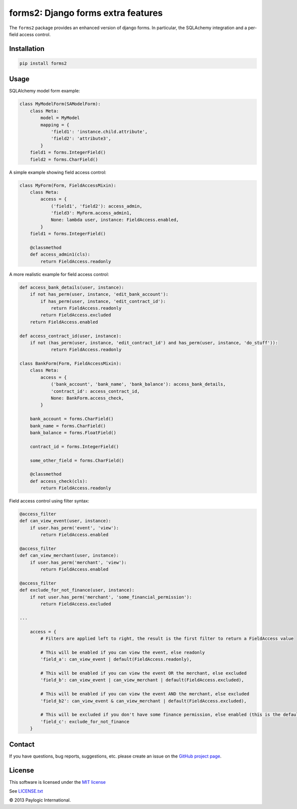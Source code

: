 forms2: Django forms extra features
===================================

The ``forms2`` package provides an enhanced version of django forms. In particular, the SQLAchemy integration and
a per-field access control.

.. image:: https://api.travis-ci.org/paylogic/forms2.png
   :target: https://travis-ci.org/paylogic/forms2
.. image:: https://pypip.in/v/forms2/badge.png
   :target: https://crate.io/packages/forms2/
.. image:: https://coveralls.io/repos/paylogic/forms2/badge.png?branch=master
   :target: https://coveralls.io/r/paylogic/forms2


Installation
------------

.. sourcecode::

    pip install forms2

Usage
-----

SQLAlchemy model form example:

.. code-block:: python

    class MyModelForm(SAModelForm):
        class Meta:
            model = MyModel
            mapping = {
                'field1': 'instance.child.attribute',
                'field2': 'attribute3',
            }
        field1 = forms.IntegerField()
        field2 = forms.CharField()


A simple example showing field access control:

.. code-block:: python

    class MyForm(Form, FieldAccessMixin):
        class Meta:
            access = {
                ('field1', 'field2'): access_admin,
                'field3': MyForm.access_admin1,
                None: lambda user, instance: FieldAccess.enabled,
            }
        field1 = forms.IntegerField()

        @classmethod
        def access_admin1(cls):
            return FieldAccess.readonly

A more realistic example for field access control:

.. code-block:: python

    def access_bank_details(user, instance):
        if not has_perm(user, instance, 'edit_bank_account'):
            if has_perm(user, instance, 'edit_contract_id'):
                return FieldAccess.readonly
            return FieldAccess.excluded
        return FieldAccess.enabled

    def access_contract_id(user, instance):
        if not (has_perm(user, instance, 'edit_contract_id') and has_perm(user, instance, 'do_stuff')):
                return FieldAccess.readonly

    class BankForm(Form, FieldAccessMixin):
        class Meta:
            access = {
                ('bank_account', 'bank_name', 'bank_balance'): access_bank_details,
                'contract_id': access_contract_id,
                None: BankForm.access_check,
            }

        bank_account = forms.CharField()
        bank_name = forms.CharField()
        bank_balance = forms.FloatField()

        contract_id = forms.IntegerField()

        some_other_field = forms.CharField()

        @classmethod
        def access_check(cls):
            return FieldAccess.readonly

Field access control using filter syntax:

.. code-block:: python

    @access_filter
    def can_view_event(user, instance):
        if user.has_perm('event', 'view'):
            return FieldAccess.enabled

    @access_filter
    def can_view_merchant(user, instance):
        if user.has_perm('merchant', 'view'):
            return FieldAccess.enabled

    @access_filter
    def exclude_for_not_finance(user, instance):
        if not user.has_perm('merchant', 'some_financial_permission'):
            return FieldAccess.excluded

    ...

        access = {
            # Filters are applied left to right, the result is the first filter to return a FieldAccess value

            # This will be enabled if you can view the event, else readonly
            'field_a': can_view_event | default(FieldAccess.readonly),

            # This will be enabled if you can view the event OR the merchant, else excluded
            'field_b': can_view_event | can_view_merchant | default(FieldAccess.excluded),

            # This will be enabled if you can view the event AND the merchant, else excluded
            'field_b2': can_view_event & can_view_merchant | default(FieldAccess.excluded),

            # This will be excluded if you don't have some finance permission, else enabled (this is the default)
            'field_c': exclude_for_not_finance
        }

Contact
-------

If you have questions, bug reports, suggestions, etc. please create an issue on the `GitHub project page <http://github.com/paylogic/forms2>`_.

License
-------

This software is licensed under the `MIT license <http://en.wikipedia.org/wiki/MIT_License>`_

See `<LICENSE.txt>`_


© 2013 Paylogic International.
